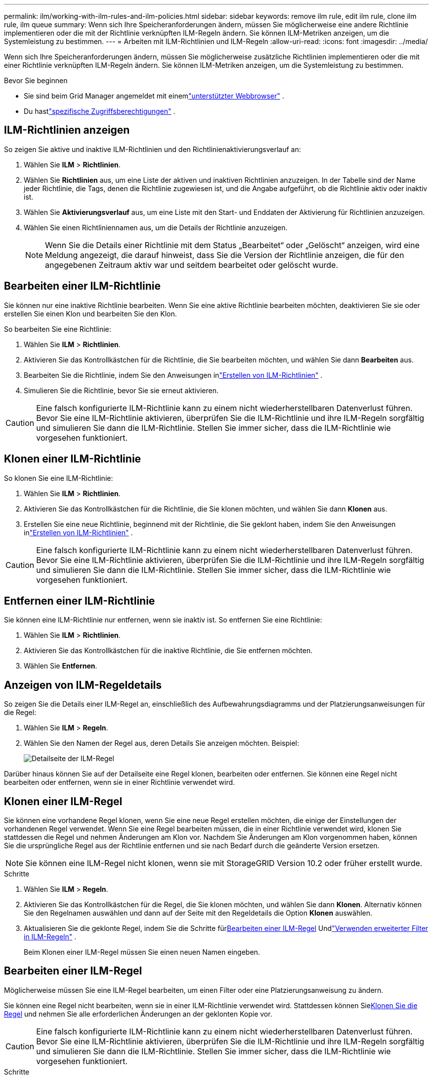 ---
permalink: ilm/working-with-ilm-rules-and-ilm-policies.html 
sidebar: sidebar 
keywords: remove ilm rule, edit ilm rule, clone ilm rule, ilm queue 
summary: Wenn sich Ihre Speicheranforderungen ändern, müssen Sie möglicherweise eine andere Richtlinie implementieren oder die mit der Richtlinie verknüpften ILM-Regeln ändern.  Sie können ILM-Metriken anzeigen, um die Systemleistung zu bestimmen. 
---
= Arbeiten mit ILM-Richtlinien und ILM-Regeln
:allow-uri-read: 
:icons: font
:imagesdir: ../media/


[role="lead"]
Wenn sich Ihre Speicheranforderungen ändern, müssen Sie möglicherweise zusätzliche Richtlinien implementieren oder die mit einer Richtlinie verknüpften ILM-Regeln ändern.  Sie können ILM-Metriken anzeigen, um die Systemleistung zu bestimmen.

.Bevor Sie beginnen
* Sie sind beim Grid Manager angemeldet mit einemlink:../admin/web-browser-requirements.html["unterstützter Webbrowser"] .
* Du hastlink:../admin/admin-group-permissions.html["spezifische Zugriffsberechtigungen"] .




== ILM-Richtlinien anzeigen

So zeigen Sie aktive und inaktive ILM-Richtlinien und den Richtlinienaktivierungsverlauf an:

. Wählen Sie *ILM* > *Richtlinien*.
. Wählen Sie *Richtlinien* aus, um eine Liste der aktiven und inaktiven Richtlinien anzuzeigen.  In der Tabelle sind der Name jeder Richtlinie, die Tags, denen die Richtlinie zugewiesen ist, und die Angabe aufgeführt, ob die Richtlinie aktiv oder inaktiv ist.
. Wählen Sie *Aktivierungsverlauf* aus, um eine Liste mit den Start- und Enddaten der Aktivierung für Richtlinien anzuzeigen.
. Wählen Sie einen Richtliniennamen aus, um die Details der Richtlinie anzuzeigen.
+

NOTE: Wenn Sie die Details einer Richtlinie mit dem Status „Bearbeitet“ oder „Gelöscht“ anzeigen, wird eine Meldung angezeigt, die darauf hinweist, dass Sie die Version der Richtlinie anzeigen, die für den angegebenen Zeitraum aktiv war und seitdem bearbeitet oder gelöscht wurde.





== Bearbeiten einer ILM-Richtlinie

Sie können nur eine inaktive Richtlinie bearbeiten.  Wenn Sie eine aktive Richtlinie bearbeiten möchten, deaktivieren Sie sie oder erstellen Sie einen Klon und bearbeiten Sie den Klon.

So bearbeiten Sie eine Richtlinie:

. Wählen Sie *ILM* > *Richtlinien*.
. Aktivieren Sie das Kontrollkästchen für die Richtlinie, die Sie bearbeiten möchten, und wählen Sie dann *Bearbeiten* aus.
. Bearbeiten Sie die Richtlinie, indem Sie den Anweisungen inlink:creating-ilm-policy.html["Erstellen von ILM-Richtlinien"] .
. Simulieren Sie die Richtlinie, bevor Sie sie erneut aktivieren.



CAUTION: Eine falsch konfigurierte ILM-Richtlinie kann zu einem nicht wiederherstellbaren Datenverlust führen.  Bevor Sie eine ILM-Richtlinie aktivieren, überprüfen Sie die ILM-Richtlinie und ihre ILM-Regeln sorgfältig und simulieren Sie dann die ILM-Richtlinie.  Stellen Sie immer sicher, dass die ILM-Richtlinie wie vorgesehen funktioniert.



== Klonen einer ILM-Richtlinie

So klonen Sie eine ILM-Richtlinie:

. Wählen Sie *ILM* > *Richtlinien*.
. Aktivieren Sie das Kontrollkästchen für die Richtlinie, die Sie klonen möchten, und wählen Sie dann *Klonen* aus.
. Erstellen Sie eine neue Richtlinie, beginnend mit der Richtlinie, die Sie geklont haben, indem Sie den Anweisungen inlink:creating-ilm-policy.html["Erstellen von ILM-Richtlinien"] .



CAUTION: Eine falsch konfigurierte ILM-Richtlinie kann zu einem nicht wiederherstellbaren Datenverlust führen.  Bevor Sie eine ILM-Richtlinie aktivieren, überprüfen Sie die ILM-Richtlinie und ihre ILM-Regeln sorgfältig und simulieren Sie dann die ILM-Richtlinie.  Stellen Sie immer sicher, dass die ILM-Richtlinie wie vorgesehen funktioniert.



== Entfernen einer ILM-Richtlinie

Sie können eine ILM-Richtlinie nur entfernen, wenn sie inaktiv ist.  So entfernen Sie eine Richtlinie:

. Wählen Sie *ILM* > *Richtlinien*.
. Aktivieren Sie das Kontrollkästchen für die inaktive Richtlinie, die Sie entfernen möchten.
. Wählen Sie *Entfernen*.




== Anzeigen von ILM-Regeldetails

So zeigen Sie die Details einer ILM-Regel an, einschließlich des Aufbewahrungsdiagramms und der Platzierungsanweisungen für die Regel:

. Wählen Sie *ILM* > *Regeln*.
. Wählen Sie den Namen der Regel aus, deren Details Sie anzeigen möchten. Beispiel:
+
image::../media/ilm_rule_details_page.png[Detailseite der ILM-Regel]



Darüber hinaus können Sie auf der Detailseite eine Regel klonen, bearbeiten oder entfernen.  Sie können eine Regel nicht bearbeiten oder entfernen, wenn sie in einer Richtlinie verwendet wird.



== Klonen einer ILM-Regel

Sie können eine vorhandene Regel klonen, wenn Sie eine neue Regel erstellen möchten, die einige der Einstellungen der vorhandenen Regel verwendet.  Wenn Sie eine Regel bearbeiten müssen, die in einer Richtlinie verwendet wird, klonen Sie stattdessen die Regel und nehmen Änderungen am Klon vor.  Nachdem Sie Änderungen am Klon vorgenommen haben, können Sie die ursprüngliche Regel aus der Richtlinie entfernen und sie nach Bedarf durch die geänderte Version ersetzen.


NOTE: Sie können eine ILM-Regel nicht klonen, wenn sie mit StorageGRID Version 10.2 oder früher erstellt wurde.

.Schritte
. Wählen Sie *ILM* > *Regeln*.
. Aktivieren Sie das Kontrollkästchen für die Regel, die Sie klonen möchten, und wählen Sie dann *Klonen*.  Alternativ können Sie den Regelnamen auswählen und dann auf der Seite mit den Regeldetails die Option *Klonen* auswählen.
. Aktualisieren Sie die geklonte Regel, indem Sie die Schritte für<<Bearbeiten einer ILM-Regel,Bearbeiten einer ILM-Regel>> Undlink:create-ilm-rule-enter-details.html#use-advanced-filters-in-ilm-rules["Verwenden erweiterter Filter in ILM-Regeln"] .
+
Beim Klonen einer ILM-Regel müssen Sie einen neuen Namen eingeben.





== Bearbeiten einer ILM-Regel

Möglicherweise müssen Sie eine ILM-Regel bearbeiten, um einen Filter oder eine Platzierungsanweisung zu ändern.

Sie können eine Regel nicht bearbeiten, wenn sie in einer ILM-Richtlinie verwendet wird.  Stattdessen können Sie<<clone-ilm-rule,Klonen Sie die Regel>> und nehmen Sie alle erforderlichen Änderungen an der geklonten Kopie vor.


CAUTION: Eine falsch konfigurierte ILM-Richtlinie kann zu einem nicht wiederherstellbaren Datenverlust führen.  Bevor Sie eine ILM-Richtlinie aktivieren, überprüfen Sie die ILM-Richtlinie und ihre ILM-Regeln sorgfältig und simulieren Sie dann die ILM-Richtlinie.  Stellen Sie immer sicher, dass die ILM-Richtlinie wie vorgesehen funktioniert.

.Schritte
. Wählen Sie *ILM* > *Regeln*.
. Vergewissern Sie sich, dass die Regel, die Sie bearbeiten möchten, in keiner ILM-Richtlinie verwendet wird.
. Wenn die Regel, die Sie bearbeiten möchten, nicht verwendet wird, aktivieren Sie das Kontrollkästchen für die Regel und wählen Sie *Aktionen* > *Bearbeiten*.  Alternativ können Sie den Namen der Regel auswählen und dann auf der Seite mit den Regeldetails „Bearbeiten“ wählen.
. Führen Sie die Schritte des Assistenten „ILM-Regel bearbeiten“ aus.  Befolgen Sie bei Bedarf die Schritte fürlink:create-ilm-rule-enter-details.html["Erstellen einer ILM-Regel"] Undlink:create-ilm-rule-enter-details.html#use-advanced-filters-in-ilm-rules["Verwenden erweiterter Filter in ILM-Regeln"] .
+
Beim Bearbeiten einer ILM-Regel können Sie ihren Namen nicht ändern.





== Entfernen einer ILM-Regel

Um die Liste der aktuellen ILM-Regeln übersichtlich zu halten, entfernen Sie alle ILM-Regeln, die Sie wahrscheinlich nicht verwenden werden.

.Schritte
So entfernen Sie eine ILM-Regel, die derzeit in einer aktiven Richtlinie verwendet wird:

. Klonen Sie die Richtlinie.
. Entfernen Sie die ILM-Regel aus dem Richtlinienklon.
. Speichern, simulieren und aktivieren Sie die neue Richtlinie, um sicherzustellen, dass Objekte wie erwartet geschützt sind.
. Fahren Sie mit den Schritten zum Entfernen einer ILM-Regel fort, die derzeit in einer inaktiven Richtlinie verwendet wird.


So entfernen Sie eine ILM-Regel, die derzeit in einer inaktiven Richtlinie verwendet wird:

. Wählen Sie die inaktive Richtlinie aus.
. Entfernen Sie die ILM-Regel aus der Richtlinie oder<<remove-ilm-policy,Entfernen Sie die Richtlinie>> .
. Fahren Sie mit den Schritten zum Entfernen einer ILM-Regel fort, die derzeit nicht verwendet wird.


So entfernen Sie eine ILM-Regel, die derzeit nicht verwendet wird:

. Wählen Sie *ILM* > *Regeln*.
. Bestätigen Sie, dass die Regel, die Sie entfernen möchten, in keiner Richtlinie verwendet wird.
. Wenn die Regel, die Sie entfernen möchten, nicht verwendet wird, wählen Sie die Regel aus und wählen Sie *Aktionen* > *Entfernen*.  Sie können mehrere Regeln auswählen und alle gleichzeitig entfernen.
. Wählen Sie *Ja*, um zu bestätigen, dass Sie die ILM-Regel entfernen möchten.




== Anzeigen von ILM-Metriken

Sie können Kennzahlen für ILM anzeigen, beispielsweise die Anzahl der Objekte in der Warteschlange und die Auswertungsrate.  Sie können diese Metriken überwachen, um die Systemleistung zu bestimmen.  Eine große Warteschlange oder Auswertungsrate kann darauf hinweisen, dass das System mit der Aufnahmerate nicht Schritt halten kann, die Belastung durch die Clientanwendungen zu hoch ist oder ein anormaler Zustand vorliegt.

.Schritte
. Wählen Sie *Dashboard* > *ILM*.
+

NOTE: Da das Dashboard angepasst werden kann, ist die Registerkarte „ILM“ möglicherweise nicht verfügbar.

. Überwachen Sie die Metriken auf der Registerkarte „ILM“.
+
Sie können das Fragezeichen auswählenimage:../media/icon_nms_question.png["Fragezeichensymbol"] , um eine Beschreibung der Elemente auf der Registerkarte ILM anzuzeigen.

+
image::../media/ilm_metrics_on_dashboard.png[ILM-Metriken auf dem Grid Manager-Dashboard]


